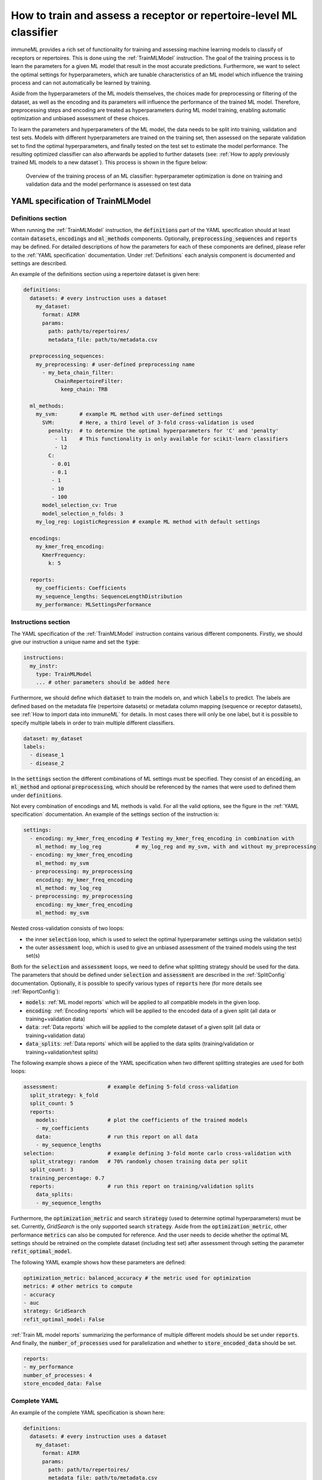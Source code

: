 How to train and assess a receptor or repertoire-level ML classifier
====================================================================

immuneML provides a rich set of functionality for training and assessing machine learning models to classify of receptors
or repertoires. This is done using the :ref:`TrainMLModel` instruction.
The goal of the training process is to learn the parameters for a given ML model that result in the most accurate predictions.
Furthermore, we want to select the optimal settings for hyperparameters, which are tunable characteristics of an ML model which
influence the training process and can not automatically be learned by training.

Aside from the hyperparameters of the ML models themselves, the choices made for preprocessing or filtering of the dataset,
as well as the encoding and its parameters will influence the performance of the trained ML model. Therefore, preprocessing steps
and encoding are treated as hyperparameters during ML model training, enabling automatic optimization and unbiased assessment of these choices.

To learn the parameters and hyperparameters of the ML model, the data needs to be split into training, validation and test sets.
Models with different hyperparameters are trained on the training set, then assessed on the separate validation set to find
the optimal hyperparameters, and finally tested on the test set to estimate the model performance.
The resulting optimized classifier can also afterwards be applied to further datasets
(see: :ref:`How to apply previously trained ML models to a new dataset`).
This process is shown in the figure below:

.. figure:: ../_static/images/ml_process_overview.png
  :width: 50%

  Overview of the training process of an ML classifier: hyperparameter
  optimization is done on training and validation data and the model performance is
  assessed on test data


YAML specification of TrainMLModel
------------------------------------------------------------------

Definitions section
^^^^^^^^^^^^^^^^^^^^^^^

When running the :ref:`TrainMLModel` instruction, the :code:`definitions` part of the YAML specification should at
least contain :code:`datasets`, :code:`encodings` and :code:`ml_methods` components. Optionally, :code:`preprocessing_sequences`
and :code:`reports` may be defined. For detailed descriptions of how the parameters for each of these components are defined,
please refer to the :ref:`YAML specification` documentation. Under :ref:`Definitions` each analysis component is documented
and settings are described.

An example of the definitions section using a repertoire dataset is given here:


.. highlight:: yaml
.. code-block:: yaml

  definitions:
    datasets: # every instruction uses a dataset
      my_dataset:
        format: AIRR
        params:
          path: path/to/repertoires/
          metadata_file: path/to/metadata.csv

    preprocessing_sequences:
      my_preprocessing: # user-defined preprocessing name
        - my_beta_chain_filter:
            ChainRepertoireFilter:
              keep_chain: TRB

    ml_methods:
      my_svm:       # example ML method with user-defined settings
        SVM:        # Here, a third level of 3-fold cross-validation is used
          penalty:  # to determine the optimal hyperparameters for 'C' and 'penalty'
            - l1    # This functionality is only available for scikit-learn classifiers
            - l2
          C:
           - 0.01
           - 0.1
           - 1
           - 10
           - 100
        model_selection_cv: True
        model_selection_n_folds: 3
      my_log_reg: LogisticRegression # example ML method with default settings

    encodings:
      my_kmer_freq_encoding:
        KmerFrequency:
          k: 5

    reports:
      my_coefficients: Coefficients
      my_sequence_lengths: SequenceLengthDistribution
      my_performance: MLSettingsPerformance



Instructions section
^^^^^^^^^^^^^^^^^^^^^^^

The YAML specification of the :ref:`TrainMLModel` instruction contains various different components.
Firstly, we should give our instruction a unique name and set the :code:`type`:

.. highlight:: yaml
.. code-block:: yaml

  instructions:
    my_instr:
      type: TrainMLModel
      ... # other parameters should be added here


Furthermore, we should define which :code:`dataset` to train the models on, and which :code:`labels` to predict.
The labels are defined based on the metadata file (repertoire datasets) or metadata column mapping (sequence or receptor datasets),
see :ref:`How to import data into immuneML` for details.
In most cases there will only be one label, but it is possible to specify multiple labels in order to train
multiple different classifiers.

.. highlight:: yaml
.. code-block:: yaml

      dataset: my_dataset
      labels:
        - disease_1
        - disease_2



In the :code:`settings` section the different combinations of ML settings must be specified. They consist of
an :code:`encoding`, an :code:`ml_method` and optional :code:`preprocessing`, which should be referenced by
the names that were used to defined them under :code:`definitions`.

Not every combination of encodings and ML methods is valid. For all the valid options, see the figure in the :ref:`YAML specification` documentation.
An example of the settings section of the instruction is:

.. highlight:: yaml
.. code-block:: yaml

  settings:
    - encoding: my_kmer_freq_encoding # Testing my_kmer_freq_encoding in combination with
      ml_method: my_log_reg           # my_log_reg and my_svm, with and without my_preprocessing
    - encoding: my_kmer_freq_encoding
      ml_method: my_svm
    - preprocessing: my_preprocessing
      encoding: my_kmer_freq_encoding
      ml_method: my_log_reg
    - preprocessing: my_preprocessing
      encoding: my_kmer_freq_encoding
      ml_method: my_svm

Nested cross-validation consists of two loops:

- the inner :code:`selection` loop, which is used to select the optimal hyperparameter settings using the validation set(s)

- the outer :code:`assessment` loop, which is used to give an unbiased assessment of the trained models using the test set(s)

Both for the :code:`selection` and :code:`assessment` loops, we need to define what splitting strategy should be used for the data.
The parameters that should be defined under :code:`selection` and :code:`assessment` are described in the :ref:`SplitConfig`
documentation.
Optionally, it is possible to specify various types of :code:`reports` here (for more details see :ref:`ReportConfig`):

- :code:`models`: :ref:`ML model reports` which will be applied to all compatible models in the given loop.

- :code:`encoding`: :ref:`Encoding reports` which will be applied to the encoded data of a given split (all data or training+validation data)

- :code:`data`: :ref:`Data reports` which will be applied to the complete dataset of a given split (all data or training+validation data)

- :code:`data_splits`: :ref:`Data reports` which will be applied to the data splits (training/validation or training+validation/test splits)

The following example shows a piece of the YAML specification when two different splitting strategies are
used for both loops:

.. highlight:: yaml
.. code-block:: yaml

      assessment:                # example defining 5-fold cross-validation
        split_strategy: k_fold
        split_count: 5
        reports:
          models:                # plot the coefficients of the trained models
          - my_coefficients
          data:                  # run this report on all data
          - my_sequence_lengths
      selection:                 # example defining 3-fold monte carlo cross-validation with
        split_strategy: random   # 70% randomly chosen training data per split
        split_count: 3
        training_percentage: 0.7
        reports:                 # run this report on training/validation splits
          data_splits:
          - my_sequence_lengths

Furthermore, the :code:`optimization_metric` and search :code:`strategy` (used to determine optimal hyperparameters) must be set.
Currently, *GridSearch* is the only supported search :code:`strategy`. Aside from the :code:`optimization_metric`, other performance
:code:`metrics` can also be computed for reference. And the user needs to decide whether the optimal ML settings should be
retrained on the complete dataset (including test set) after assessment through setting the parameter :code:`refit_optimal_model`.

The following YAML example shows how these parameters are defined:

.. highlight:: yaml
.. code-block:: yaml

      optimization_metric: balanced_accuracy # the metric used for optimization
      metrics: # other metrics to compute
      - accuracy
      - auc
      strategy: GridSearch
      refit_optimal_model: False

:ref:`Train ML model reports` summarizing the performance of multiple different models should be set under :code:`reports`.
And finally, the :code:`number_of_processes` used for parallelization and whether to :code:`store_encoded_data` should be set.

.. highlight:: yaml
.. code-block:: yaml

      reports:
      - my_performance
      number_of_processes: 4
      store_encoded_data: False

Complete YAML
^^^^^^^^^^^^^^^^^^^^^^^

An example of the complete YAML specification is shown here:

.. highlight:: yaml
.. code-block:: yaml

  definitions:
    datasets: # every instruction uses a dataset
      my_dataset:
        format: AIRR
        params:
          path: path/to/repertoires/
          metadata_file: path/to/metadata.csv

    preprocessing_sequences:
      my_preprocessing: # user-defined preprocessing name
        - my_beta_chain_filter:
            ChainRepertoireFilter:
              keep_chain: TRB

    ml_methods:
      my_svm:       # example ML method with user-defined settings
        SVM:        # Here, a third level of 3-fold cross-validation is used
          penalty:  # to determine the optimal hyperparameters for 'C' and 'penalty'
            - l1    # This functionality is only available for scikit-learn classifiers
            - l2
          C:
           - 0.01
           - 0.1
           - 1
           - 10
           - 100
        model_selection_cv: True
        model_selection_n_folds: 3
      my_log_reg: LogisticRegression # example ML method with default settings

    encodings:
      my_kmer_freq_encoding:
        KmerFrequency:
          k: 5

    reports:
      my_coefficients: Coefficients
      my_sequence_lengths: SequenceLengthDistribution
      my_performance: MLSettingsPerformance

  instructions:
    my_instr:
      type: TrainMLModel

      dataset: my_dataset
      labels:
      - disease_1
      - disease_2

      settings:
        - encoding: my_kmer_freq_encoding # Testing my_kmer_freq_encoding in combination with
          ml_method: my_log_reg           # my_log_reg and my_svm, with and without my_preprocessing
        - encoding: my_kmer_freq_encoding
          ml_method: my_svm
        - preprocessing: my_preprocessing
          encoding: my_kmer_freq_encoding
          ml_method: my_log_reg
        - preprocessing: my_preprocessing
          encoding: my_kmer_freq_encoding
          ml_method: my_svm

      assessment:                # example defining 5-fold cross-validation
        split_strategy: k_fold
        split_count: 5
        reports:
          models:                # plot the coefficients of the trained models
          - my_coefficients
          data:                  # run this report on all data
          - my_sequence_lengths
      selection:                 # example defining 3-fold monte carlo cross-validation with
        split_strategy: random   # 70% randomly chosen training data per split
        split_count: 3
        training_percentage: 0.7
        reports:                 # run this report on training/validation splits
          data_splits:
          - my_sequence_lengths

      optimization_metric: balanced_accuracy # the metric used for optimization
      metrics: # other metrics to compute
      - accuracy
      - auc
      strategy: GridSearch
      refit_optimal_model: False
      reports:
      - my_performance
      number_of_processes: 4
      store_encoded_data: False


Example datasets
------------------------------------------------------------------
Below you will find example datasets that can be used to test out the :ref:`TrainMLModel` instruction.

Repertoire dataset
^^^^^^^^^^^^^^^^^^^^^^^
An example dataset for testing out repertoire classification in immuneML is the Quickstart dataset: :download:`quickstart_data.zip <../_static/files/quickstart_data.zip>`
This is a dataset in AIRR format and can be imported as follows:

.. highlight:: yaml
.. code-block:: yaml

  definitions:
    datasets: # every instruction uses a dataset
      my_dataset:
        format: AIRR
        params:
          path: path/to/repertoires/
          metadata_file: path/to/metadata.csv

Sequence dataset
^^^^^^^^^^^^^^^^^^^^^^^
An example dataset for sequence classification can be downloaded here: :download:`sequences.tsv <../_static/files/sequences.tsv>`.
To import this dataset, use the following YAML snippet:

.. highlight:: yaml
.. code-block:: yaml

  definitions:
    datasets: # every instruction uses a dataset
      my_dataset:
        format: AIRR
        params:
          path: path/to/sequences.tsv
          is_repertoire: false
          paired: false
          metadata_column_mapping:
            epitope: epitope

For this dataset, the :code:`label` can be used for prediction is 'epitope'.


Receptor dataset
^^^^^^^^^^^^^^^^^^^^^^^
An example dataset for receptor classification can be downloaded here: :download:`sequences.tsv <../_static/files/sequences.tsv>`

.. highlight:: yaml
.. code-block:: yaml

  definitions:
    datasets: # every instruction uses a dataset
      my_dataset:
        format: AIRR
        params:
          path: path/to/sequences.tsv
          is_repertoire: false
          paired: true
          receptor_chains: TRA_TRB
          metadata_column_mapping:
            epitope: epitope

For this dataset, the :code:`label` can be used for prediction is 'epitope'.
